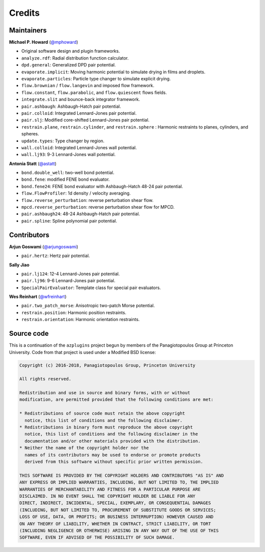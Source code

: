 Credits
=======

Maintainers
-----------

**Michael P. Howard** (`@mphoward <https://github.com/mphoward>`_)

- Original software design and plugin frameworks.
- ``analyze.rdf``: Radial distribution function calculator.
- ``dpd.general``: Generalized DPD pair potential.
- ``evaporate.implicit``: Moving harmonic potential to simulate drying in films and droplets.
- ``evaporate.particles``: Particle type changer to simulate explicit drying.
- ``flow.brownian`` / ``flow.langevin`` and imposed flow framework.
- ``flow.constant``, ``flow.parabolic``, and ``flow.quiescent`` flows fields.
- ``integrate.slit`` and bounce-back integrator framework.
- ``pair.ashbaugh``: Ashbaugh-Hatch pair potential.
- ``pair.colloid``: Integrated Lennard-Jones pair potential.
- ``pair.slj``: Modified core-shifted Lennard-Jones pair potential.
- ``restrain.plane``, ``restrain.cylinder``, and ``restrain.sphere`` : Harmonic restraints
  to planes, cylinders, and spheres.
- ``update.types``: Type changer by region.
- ``wall.colloid``: Integrated Lennard-Jones wall potential.
- ``wall.lj93``: 9-3 Lennard-Jones wall potential.


**Antonia Statt** (`@astatt <https://github.com/astatt>`_)

- ``bond.double_well``: two-well bond potential.
- ``bond.fene``: modified FENE bond evaluator.
- ``bond.fene24``: FENE bond evaluator with Ashbaugh-Hatch 48-24 pair potential.
- ``flow.FlowProfiler``: 1d density / velocity averaging.
- ``flow.reverse_perturbation``: reverse perturbation shear flow.
- ``mpcd.reverse_perturbation``: reverse perturbation shear flow for MPCD.
- ``pair.ashbaugh24``: 48-24 Ashbaugh-Hatch pair potential.
- ``pair.spline``: Spline polynomial pair potential.

Contributors
------------

**Arjun Goswami** (`@arjungoswami <https://github.com/arjungoswami>`_)

- ``pair.hertz``: Hertz pair potential.

**Sally Jiao**

- ``pair.lj124``: 12-4 Lennard-Jones pair potential.
- ``pair.lj96``: 9-6 Lennard-Jones pair potential.
- ``SpecialPairEvaluator``: Template class for special pair evaluators.

**Wes Reinhart** (`@wfreinhart <https://github.com/wfreinhart>`_)

- ``pair.two_patch_morse``: Anisotropic two-patch Morse potential.
- ``restrain.position``: Harmonic position restraints.
- ``restrain.orientation``: Harmonic orientation restraints.

Source code
-----------
This is a continuation of the ``azplugins`` project begun by members of the
Panagiotopoulos Group at Princeton University. Code from that project is
used under a Modified BSD license:

.. code-block:: none

    Copyright (c) 2016-2018, Panagiotopoulos Group, Princeton University

    All rights reserved.

    Redistribution and use in source and binary forms, with or without
    modification, are permitted provided that the following conditions are met:

    * Redistributions of source code must retain the above copyright
      notice, this list of conditions and the following disclaimer.
    * Redistributions in binary form must reproduce the above copyright
      notice, this list of conditions and the following disclaimer in the
      documentation and/or other materials provided with the distribution.
    * Neither the name of the copyright holder nor the
      names of its contributors may be used to endorse or promote products
      derived from this software without specific prior written permission.

    THIS SOFTWARE IS PROVIDED BY THE COPYRIGHT HOLDERS AND CONTRIBUTORS "AS IS" AND
    ANY EXPRESS OR IMPLIED WARRANTIES, INCLUDING, BUT NOT LIMITED TO, THE IMPLIED
    WARRANTIES OF MERCHANTABILITY AND FITNESS FOR A PARTICULAR PURPOSE ARE
    DISCLAIMED. IN NO EVENT SHALL THE COPYRIGHT HOLDER BE LIABLE FOR ANY
    DIRECT, INDIRECT, INCIDENTAL, SPECIAL, EXEMPLARY, OR CONSEQUENTIAL DAMAGES
    (INCLUDING, BUT NOT LIMITED TO, PROCUREMENT OF SUBSTITUTE GOODS OR SERVICES;
    LOSS OF USE, DATA, OR PROFITS; OR BUSINESS INTERRUPTION) HOWEVER CAUSED AND
    ON ANY THEORY OF LIABILITY, WHETHER IN CONTRACT, STRICT LIABILITY, OR TORT
    (INCLUDING NEGLIGENCE OR OTHERWISE) ARISING IN ANY WAY OUT OF THE USE OF THIS
    SOFTWARE, EVEN IF ADVISED OF THE POSSIBILITY OF SUCH DAMAGE.
